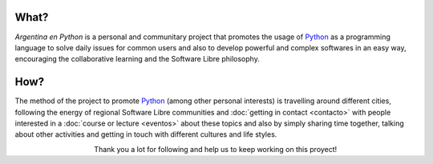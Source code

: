 .. title: Home
.. slug: index
.. date: 2015-03-26 18:23:03 UTC-03:00
.. tags: 
.. category: 
.. link: 
.. description: Argentina en Python is a personal and communitary project that promotes the usage of Python
.. previewimage: /index/logo.thumbnail.png
.. type: text
.. template: notitle.tmpl


.. raw:: html

   <link rel="stylesheet" href="//maxcdn.bootstrapcdn.com/font-awesome/4.3.0/css/font-awesome.min.css">
   <style>
     article.storypage img {
         margin-top: 40px;
     }
   </style>


.. image:: /index/logo.thumbnail.png
   :width: 420px
   :align: right



What?
-----

.. class:: lead

   *Argentina en Python* is a personal and communitary project that
   promotes the usage of Python_ as a programming language to solve
   daily issues for common users and also to develop powerful and
   complex softwares in an easy way, encouraging the collaborative
   learning and the Software Libre philosophy.


How?
----

.. class:: lead

   The method of the project to promote Python_ (among other personal
   interests) is travelling around different cities, following the
   energy of regional Software Libre communities and :doc:`getting in
   contact <contacto>` with people interested in a :doc:`course or
   lecture <eventos>` about these topics and also by simply sharing
   time together, talking about other activities and getting in touch
   with different cultures and life styles.

.. _Python: http://docs.python.org.ar/tutorial/3/real-index.html

.. raw:: html

   <style>
     .home-sections {
	 text-decoration: none;
	 color: #333;
     }

     .home-sections:hover {
	 opacity: 0.7;
     }

   </style>

   <hr style="border-width: 10px 0 0;">
   <div class="row" style="margin-top: 50px;">
     <a class="home-sections" href="/en/donde-esta-humitos/">
       <div class="col-md-4">
	 <p style="text-align: center"><i class="fa fa-car fa-5x"></p>
	 <h2 style="text-align: center">Where is <em>humitos?</em></h2>
	 <p style="text-align: center">Find out where are we and help us to plan our route</p>
       </div>
     </a>

     <a class="home-sections" href="/en/novedades/">
       <div class="col-md-4">
	 <p style="text-align: center"><i class="fa fa-newspaper-o fa-5x"></p>
	 <h2 style="text-align: center">News!</h2>
	 <p style="text-align: center">What we are doing and what we have planned for the near future</p>
       </div>
     </a>

     <a class="home-sections" href="/en/nuestro-zen/">
       <div class="col-md-4">
	 <p style="text-align: center"><i class="fa fa-thumbs-o-up fa-5x"></p>
	 <h2 style="text-align: center">Our Zen</h2>
	 <p style="text-align: center">Some rules we follow to make the trip and events a great success</p>
       </div>
     </a>
   </div>

   <a class="home-sections" href="/galeria/">
     <div class="row" style="margin-bottom: 50px;">
       <div class="col-md-4">
	 <p style="text-align: center"><i class="fa fa-photo fa-5x"></p>
	 <h2 style="text-align: center">Photos</h2>
	 <p style="text-align: center">Pictures of the whole trip and some events</p>
       </div>
     </a>

     <a class="home-sections" href="/en/eventos/">
       <div class="col-md-4">
	 <p style="text-align: center"><i class="fa fa-calendar fa-5x"></p>
	 <h2 style="text-align: center">Upcoming events</h2>
	 <p style="text-align: center">Events in which we are working on in the near future and you can help us to coordinate them</p>
       </div>
     </a>

     <a class="home-sections" href="/en/donaciones/">
       <div class="col-md-4">
	 <p style="text-align: center"><i class="fa fa-dollar fa-5x"></p>
	 <h2 style="text-align: center">Donations</h2>
	 <p style="text-align: center">Collaborate with money to help us to keep working on the <em>crazy</em> project ;)</p>
       </div>
     </a>

   </div>

.. class:: lead align-center

   Thank you a lot for following and help us to keep working on this proyect!
